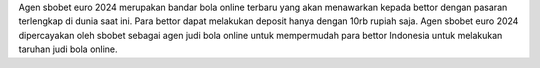 Agen sbobet euro 2024 merupakan bandar bola online terbaru yang akan menawarkan kepada bettor dengan pasaran terlengkap di dunia saat ini. Para bettor dapat melakukan deposit hanya dengan 10rb rupiah saja. Agen sbobet euro 2024 dipercayakan oleh sbobet sebagai agen judi bola online untuk mempermudah para bettor Indonesia untuk melakukan taruhan judi bola online. 
